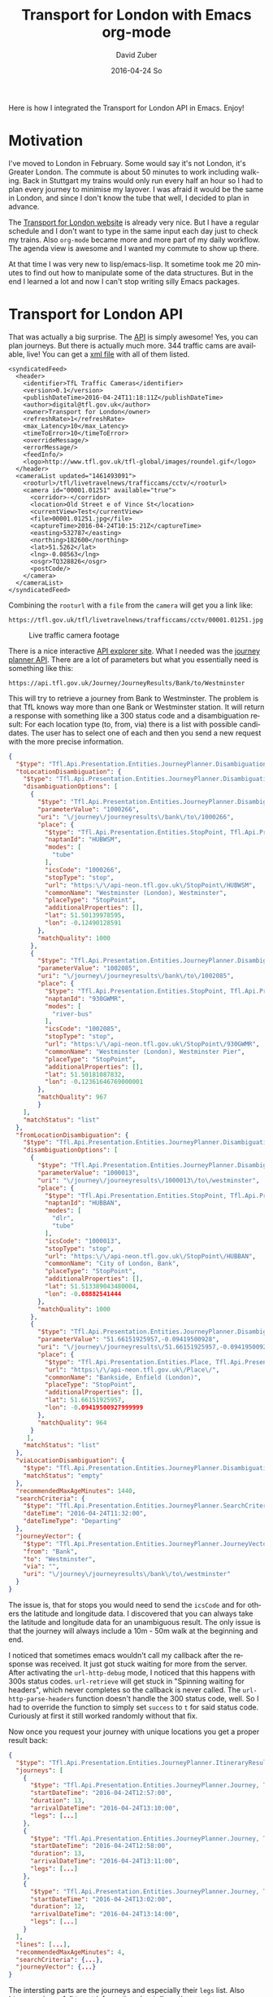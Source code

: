 #+TITLE:       Transport for London with Emacs org-mode
#+AUTHOR:      David Zuber
#+EMAIL:       zuber.david@gmx.de
#+DATE:        2016-04-24 So
#+URI:         /blog/%y/%m/%d/transport-for-london-with-emacs-org-mode
#+KEYWORDS:    Emacs, org-mode, tfl, London, emacs-lisp, svg
#+TAGS:        :Emacs:org-mode:tfl:London:emacs-lisp:svg:
#+LANGUAGE:    en
#+OPTIONS:     H:6 num:nil toc:nil \n:nil ::t |:t ^:nil -:nil f:t *:t <:t
#+DESCRIPTION: A Transport for London app for Emacs

Here is how I integrated the Transport for London API in Emacs. Enjoy!

* Motivation

I've moved to London in February. Some would say it's not London, it's Greater London.
The commute is about 50 minutes to work including walking.
Back in Stuttgart my trains would only run every half an hour so I had to plan every journey
to minimise my layover. I was afraid it would be the same in London,
and since I don't know the tube that well, I decided to plan in advance.

The [[https://tfl.gov.uk/][Transport for London website]] is already very nice. But I have a regular schedule
and I don't want to type in the same input each day just to check my trains.
Also =org-mode= became more and more part of my daily workflow.
The agenda view is awesome and I wanted my commute to show up there.

At that time I was very new to lisp/emacs-lisp. It sometime took me 20 minutes to find out how
to manipulate some of the data structures. But in the end I learned a lot and now I can't stop
writing silly Emacs packages.

* Transport for London API

That was actually a big surprise. The [[https://api-portal.tfl.gov.uk][API]] is simply awesome!
Yes, you can plan journeys. But there is actually much more.
344 traffic cams are available, live! You can get a [[http://www.tfl.gov.uk/tfl/livetravelnews/trafficcams/cctv/jamcams-camera-list.xml][xml file]] with all of them listed.

#+BEGIN_SRC nxml
  <syndicatedFeed>
    <header>
      <identifier>TfL Traffic Cameras</identifier>
      <version>0.1</version>
      <publishDateTime>2016-04-24T11:18:11Z</publishDateTime>
      <author>digital@tfl.gov.uk</author>
      <owner>Transport for London</owner>
      <refreshRate>1</refreshRate>
      <max_Latency>10</max_Latency>
      <timeToError>10</timeToError>
      <overrideMessage/>
      <errorMessage/>
      <feedInfo/>
      <logo>http://www.tfl.gov.uk/tfl-global/images/roundel.gif</logo>
    </header>
    <cameraList updated="1461493091">
      <rooturl>/tfl/livetravelnews/trafficcams/cctv/</rooturl>
      <camera id="00001.01251" available="true">
        <corridor>-</corridor>
        <location>Old Street e of Vince St</location>
        <currentView>Test</currentView>
        <file>00001.01251.jpg</file>
        <captureTime>2016-04-24T10:15:21Z</captureTime>
        <easting>532787</easting>
        <northing>182600</northing>
        <lat>51.5262</lat>
        <lng>-0.08563</lng>
        <osgr>TQ328826</osgr>
        <postCode/>
      </camera>
    </cameraList>
  </syndicatedFeed>
#+END_SRC

Combining the =rooturl= with a =file= from the =camera= will get you a link like:

#+BEGIN_EXAMPLE
https://tfl.gov.uk/tfl/livetravelnews/trafficcams/cctv/00001.01251.jpg
#+END_EXAMPLE

#+CAPTION: Live traffic camera footage
#+ATTR_HTML: :alt traffic cam footage :title traffic cam
[[https://tfl.gov.uk/tfl/livetravelnews/trafficcams/cctv/00001.01251.jpg]]

There is a nice interactive [[https://api.tfl.gov.uk/][API explorer site]]. What I needed was the [[https://api.tfl.gov.uk/#Journey][journey planner API]].
There are a lot of parameters but what you essentially need is something like this:

#+BEGIN_EXAMPLE
https://api.tfl.gov.uk/Journey/JourneyResults/Bank/to/Westminster
#+END_EXAMPLE

This will try to retrieve a journey from Bank to Westminster.
The problem is that TfL knows way more than one Bank or Westminster station.
It will return a response with something like a 300 status code and a disambiguation result:
For each location type (to, from, via) there is a list with possible candidates.
The user has to select one of each and then you send a new request with the more precise
information.

#+BEGIN_SRC json
{
  "$type": "Tfl.Api.Presentation.Entities.JourneyPlanner.DisambiguationResult, Tfl.Api.Presentation.Entities",
  "toLocationDisambiguation": {
    "$type": "Tfl.Api.Presentation.Entities.JourneyPlanner.Disambiguation, Tfl.Api.Presentation.Entities",
    "disambiguationOptions": [
      {
        "$type": "Tfl.Api.Presentation.Entities.JourneyPlanner.DisambiguationOption, Tfl.Api.Presentation.Entities",
        "parameterValue": "1000266",
        "uri": "\/journey\/journeyresults\/bank\/to\/1000266",
        "place": {
          "$type": "Tfl.Api.Presentation.Entities.StopPoint, Tfl.Api.Presentation.Entities",
          "naptanId": "HUBWSM",
          "modes": [
            "tube"
          ],
          "icsCode": "1000266",
          "stopType": "stop",
          "url": "https:\/\/api-neon.tfl.gov.uk\/StopPoint\/HUBWSM",
          "commonName": "Westminster (London), Westminster",
          "placeType": "StopPoint",
          "additionalProperties": [],
          "lat": 51.50139978595,
          "lon": -0.12490128591
        },
        "matchQuality": 1000
      },
      {
        "$type": "Tfl.Api.Presentation.Entities.JourneyPlanner.DisambiguationOption, Tfl.Api.Presentation.Entities",
        "parameterValue": "1002085",
        "uri": "\/journey\/journeyresults\/bank\/to\/1002085",
        "place": {
          "$type": "Tfl.Api.Presentation.Entities.StopPoint, Tfl.Api.Presentation.Entities",
          "naptanId": "930GWMR",
          "modes": [
            "river-bus"
          ],
          "icsCode": "1002085",
          "stopType": "stop",
          "url": "https:\/\/api-neon.tfl.gov.uk\/StopPoint\/930GWMR",
          "commonName": "Westminster (London), Westminster Pier",
          "placeType": "StopPoint",
          "additionalProperties": [],
          "lat": 51.50181087832,
          "lon": -0.12361646769000001
        },
        "matchQuality": 967
        }
    ],
    "matchStatus": "list"
  },
  "fromLocationDisambiguation": {
    "$type": "Tfl.Api.Presentation.Entities.JourneyPlanner.Disambiguation, Tfl.Api.Presentation.Entities",
    "disambiguationOptions": [
      {
        "$type": "Tfl.Api.Presentation.Entities.JourneyPlanner.DisambiguationOption, Tfl.Api.Presentation.Entities",
        "parameterValue": "1000013",
        "uri": "\/journey\/journeyresults\/1000013\/to\/westminster",
        "place": {
          "$type": "Tfl.Api.Presentation.Entities.StopPoint, Tfl.Api.Presentation.Entities",
          "naptanId": "HUBBAN",
          "modes": [
            "dlr",
            "tube"
          ],
          "icsCode": "1000013",
          "stopType": "stop",
          "url": "https:\/\/api-neon.tfl.gov.uk\/StopPoint\/HUBBAN",
          "commonName": "City of London, Bank",
          "placeType": "StopPoint",
          "additionalProperties": [],
          "lat": 51.513389043480004,
          "lon": -0.08882541444
        },
        "matchQuality": 1000
      },
      {
        "$type": "Tfl.Api.Presentation.Entities.JourneyPlanner.DisambiguationOption, Tfl.Api.Presentation.Entities",
        "parameterValue": "51.66151925957,-0.09419500928",
        "uri": "\/journey\/journeyresults\/51.66151925957,-0.09419500928\/to\/westminster",
        "place": {
          "$type": "Tfl.Api.Presentation.Entities.Place, Tfl.Api.Presentation.Entities",
          "url": "https:\/\/api-neon.tfl.gov.uk\/Place\/",
          "commonName": "Bankside, Enfield (London)",
          "placeType": "StopPoint",
          "additionalProperties": [],
          "lat": 51.66151925957,
          "lon": -0.09419500927999999
        },
        "matchQuality": 964
      }
     ],
    "matchStatus": "list"
  },
  "viaLocationDisambiguation": {
    "$type": "Tfl.Api.Presentation.Entities.JourneyPlanner.Disambiguation, Tfl.Api.Presentation.Entities",
    "matchStatus": "empty"
  },
  "recommendedMaxAgeMinutes": 1440,
  "searchCriteria": {
    "$type": "Tfl.Api.Presentation.Entities.JourneyPlanner.SearchCriteria, Tfl.Api.Presentation.Entities",
    "dateTime": "2016-04-24T11:32:00",
    "dateTimeType": "Departing"
  },
  "journeyVector": {
    "$type": "Tfl.Api.Presentation.Entities.JourneyPlanner.JourneyVector, Tfl.Api.Presentation.Entities",
    "from": "Bank",
    "to": "Westminster",
    "via": "",
    "uri": "\/journey\/journeyresults\/bank\/to\/westminster"
  }
}
#+END_SRC

The issue is, that for stops you would need to send the =icsCode= and for others the latitude and longitude data.
I discovered that you can always take the latitude and longitude data for an unambiguous result.
The only issue is that the journey will always include a 10m - 50m walk at the beginning and end.

I noticed that sometimes emacs wouldn't call my callback after the response was received.
It just got stuck waiting for more from the server.
After activating the =url-http-debug= mode, I noticed that this happens with 300s status codes.
=url-retrieve= will get stuck in "Spinning waiting for headers", which never
completes so the callback is never called.
The =url-http-parse-headers= function doesn't handle the 300 status code, well.
So I had to override the function to simply set =success= to =t= for said status code.
Curiously at first it still worked randomly without that fix.

Now once you request your journey with unique locations you get a proper result back:

#+BEGIN_SRC json
{
  "$type": "Tfl.Api.Presentation.Entities.JourneyPlanner.ItineraryResult, Tfl.Api.Presentation.Entities",
  "journeys": [
    {
      "$type": "Tfl.Api.Presentation.Entities.JourneyPlanner.Journey, Tfl.Api.Presentation.Entities",
      "startDateTime": "2016-04-24T12:57:00",
      "duration": 13,
      "arrivalDateTime": "2016-04-24T13:10:00",
      "legs": [...]
    },
    {
      "$type": "Tfl.Api.Presentation.Entities.JourneyPlanner.Journey, Tfl.Api.Presentation.Entities",
      "startDateTime": "2016-04-24T12:58:00",
      "duration": 13,
      "arrivalDateTime": "2016-04-24T13:11:00",
      "legs": [...]
    },
    {
      "$type": "Tfl.Api.Presentation.Entities.JourneyPlanner.Journey, Tfl.Api.Presentation.Entities",
      "startDateTime": "2016-04-24T13:02:00",
      "duration": 12,
      "arrivalDateTime": "2016-04-24T13:14:00",
      "legs": [...]
    }
  ],
  "lines": [...],
  "recommendedMaxAgeMinutes": 4,
  "searchCriteria": {...},
  "journeyVector": {...}
}
#+END_SRC

The intersting parts are the journeys and especially their =legs= list.
Also =lines= can is usefull to get information about disruption.

So with this list of journeys we already know when to leave and when we arrive.
But we don't know how to get there.
That's where =legs= become important. They provide very indepth information.

#+BEGIN_SRC json
"legs": [
        {
          "$type": "Tfl.Api.Presentation.Entities.JourneyPlanner.Leg, Tfl.Api.Presentation.Entities",
          "duration": 5,
          "instruction": {
            "$type": "Tfl.Api.Presentation.Entities.Instruction, Tfl.Api.Presentation.Entities",
            "summary": "Jubilee line to London Bridge",
            "detailed": "Jubilee line towards Stratford, or North Greenwich",
            "steps": []
          },
          "obstacles": [...],
          "departureTime": "2016-04-24T12:57:00",
          "arrivalTime": "2016-04-24T13:02:00",
          "departurePoint": {...},
          "arrivalPoint": {...},
          "path": {...},
          "routeOptions": [...],
          "mode": {...},
          "disruptions": [...],
          "plannedWorks": [],
          "isDisrupted": true,
          "hasFixedLocations": true
        },
        ...
      ]
#+END_SRC

So here we actually get not only instructions generated for us, but also
a list of obstacles (e.g. elevator is out of order), the path with exact geo locations,
disruptions and planned work information and more.

It's only a matter of parsing the information and presenting it to the user.

* Org Mode

** Links
=org-mode= has a great feature for links. Depending on the protocol (e.g. http or file) in the url
=org-mode= uses a different handler function and you can extend those with your own link types.
I added a handler for =org-tfl:= links.

#+BEGIN_SRC emacs-lisp
(org-add-link-type "org-tfl" 'org-tfl-jp-open-org-link)
#+END_SRC

The handler function simplified looks like this:

#+BEGIN_SRC emacs-lisp
(defun org-tfl-jp-open-org-link (&optional path)
  "Open a org-tfl link.  PATH is ignored.  Properties of the paragraph are used instead."
  (let* ((element (org-element-at-point))
	 (FROM (org-element-property :FROM element))
	 (TO (org-element-property :TO element))
	 (VIA (org-element-property :VIA element))
	 (SCHEDULED (org-get-scheduled-time (point))))
    (when SCHEDULED
      (setq DATE (format-time-string "%Y%m%d" SCHEDULED))
      (setq TIME (format-time-string "%H%M" SCHEDULED)))
    (org-tfl-jp-retrieve-org
     FROM TO :via VIA :date DATE :time TIME)))
#+END_SRC

This assumes that the link is part of a heading and the paragraph has some special properties.
I have a nother function which writes these links and properties automatically.

#+BEGIN_SRC org
\*\* [[org-tfl:][Retrieving Information...]]
  SCHEDULED: <2016-04-24 So 13:59>
  :PROPERTIES:
  :FROM:     Picadilly Circus
  :TO:       Liverpool Street
  :TIMEIS:   Departing
  :END:
#+END_SRC

Once all the results are retrieved, I come back to the opened link, and replace the
link description, paragraph and properties with the parsed result.

[[file:itinerary_result.png]]

The link can be opened again to update the result.

** Icons

All icons are svg which are inserted via text properties.
I collected loads of those svg icons and had to modify them by hand.
Most of the time it's a simple resize.
Emacs can edit svgs in plain text. They are like xml.

#+BEGIN_SRC nxml
<?xml version="1.0" encoding="iso-8859-1"?>
<svg xmlns="http://www.w3.org/2000/svg" width="18" height="20" viewBox="0 0 640 520">
  <title>London DLR</title>
  <g stroke="#009999" fill="none">
    <circle cx="320" cy="260" r="215" stroke-width="90"/>
  </g>
  <g stroke="#0019a8" fill="none">
    <path d="M 0,260 H 640" stroke-width="100" />
  </g>
</svg>
#+END_SRC

To resize an image, it's best to add the =viewBox= attribute with the original size.
Then you can easily adjust =height= and =width= to your liking without having to worry about
positioning or aspect ratio.

The downside is, that the images and icons don't scale at the moment.
So it only works for one font and font size.

Now when you have the path to an svg or png image file, all you need to insert it in a buffer is:
#+BEGIN_SRC emacs-lisp
(insert
 (propertize "  " 'display
  (create-image
   (with-temp-buffer (insert-file-contents "path/to/image.svg") (buffer-string))
   'svg t :ascent 80 :mask 'heuristic)))
#+END_SRC
The string can be an alternate string for when you don't display images. But it should have roughly the same
width as the image for best results.
The =ascent= of 80 was perfect for my font size.
The =mask= value =heuristic= is needed to make transparency work.

** Underground Line Color

TfL has a very well thought out corporate style guide. Every color is well defined for each
use-case.
You can read the full specification [[http://content.tfl.gov.uk/tfl-colour-standard.pdf][here]].
I wanted to make the tube line names highlighted with their respective color.
This can be done by adding =font-lock= keywords.

First you need a faces with the right colors and a mapping to their names.
Then you add it to the keywords:
#+BEGIN_SRC emacs-lisp
...

(defface org-tfl-waterloo-face
  '((t (:foreground "white" :background "#66CCCC")))
  "Waterloo and City Line Face"
  :group 'org-tfl)

(defvar org-tfl-line-faces
  '(("Bakerloo line" 0 'org-tfl-bakerloo-face prepend)
    ("Central line" 0 'org-tfl-central-face prepend)
    ("Circle line" 0 'org-tfl-circle-face prepend)
    ("District line" 0 'org-tfl-district-face prepend)
    ("Hammersmith & City line" 0 'org-tfl-hammersmith-face prepend)
    ("Jubilee line" 0 'org-tfl-jubliee-face prepend)
    ("Metropolitan line" 0 'org-tfl-metropolitan-face prepend)
    ("Northern line" 0 'org-tfl-northern-face prepend)
    ("Piccadilly line" 0 'org-tfl-piccadilly-face prepend)
    ("Victoria line" 0 'org-tfl-victoria-face prepend)
    ("Waterloo and City line" 0 'org-tfl-waterloo-face prepend))
  "Mapping of lines to faces.")

(font-lock-add-keywords 'org-mode org-tfl-line-faces t)
#+END_SRC

** Maps

What's really cool about the TfL API are the paths with exact geo locations.
You can use those to draw a map. If you have access to the google maps api, you could
create a route and give the user a link to an interactive map.
But in Emacs we need static images. Luckily the google maps API also features static maps.
All you need is a crafted url with all the geo positions.
The positions have to be concatenated with the pipe character.
The first and last positions should be used as marker positions.

#+BEGIN_EXAMPLE
https://maps.google.com/maps/api/staticmap?size=800x800&maptype=roadmap&path=color:0xff0000ff|weight:5|51.51538417456,-0.14134847217|51.51558212527,-0.13965411967&markers=label:S|color:blue|51.51538417456,-0.14134847217&markers=label:E|color:red|51.51558212527,-0.13965411967
#+END_EXAMPLE

You can either insert that link in as an org link or download the picture to a temp location and
create a link to that temp file. This enables inline images.

Careful though. The link can only be roughly around 2000 characters long.
For long paths you have to split them up and create several links.

* Final Result

Turns out the tfl package can be really useful.
The headings show up in your agenda view and allow for a quick check for when you have to leave.
I made it available on [[https://melpa.org/#/org-tfl][melpa]] and of course [[https://github.com/storax/org-tfl][github]].

[[file:maps.png]]

Now turns out, after a week you know your commute and trains go every 2 minutes, so I actually don't use
it anymore.

The same concept could be applied to other public transportation APIs or the Google Maps API.
This would make it available for a broader audience.
Anyway I learned a lot and it was quite fun.
